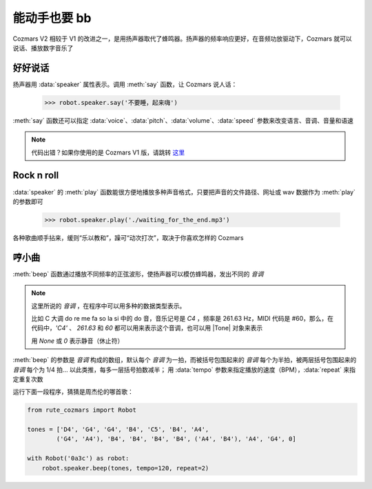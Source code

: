 能动手也要 bb
===============

Cozmars V2 相较于 V1 的改进之一，是用扬声器取代了蜂鸣器。扬声器的频率响应更好，在音频功放驱动下，Cozmars 就可以说话、播放数字音乐了

好好说话
---------

扬声器用 :data:`speaker` 属性表示。调用 :meth:`say` 函数，让 Cozmars 说人话：

    >>> robot.speaker.say('不要睡，起来嗨')

:meth:`say` 函数还可以指定 :data:`voice`、:data:`pitch`、:data:`volume`、:data:`speed` 参数来改变语言、音调、音量和语速

.. note::

    代码出错？如果你使用的是 Cozmars V1 版，请跳转 `这里 <../../v1/examples/bb.html>`_

Rock n roll
---------------

:data:`speaker` 的 :meth:`play` 函数能很方便地播放多种声音格式，只要把声音的文件路径、网址或 wav 数据作为 :meth:`play` 的参数即可

    >>> robot.speaker.play('./waiting_for_the_end.mp3')

各种歌曲顺手拈来，缓则“乐以教和”，躁可“动次打次”，取决于你喜欢怎样的 Cozmars

哼小曲
--------

:meth:`beep` 函数通过播放不同频率的正弦波形，使扬声器可以模仿蜂鸣器，发出不同的 *音调*

.. |Tone| raw:: html

    <a href='https://gpiozero.readthedocs.io/en/stable/api_tones.html' target='blank'>gpiozero.tones.Tone</a>

.. note::

    这里所说的 *音调* ，在程序中可以用多种的数据类型表示。

    比如 C 大调 do re me fa so la si 中的 do 音，音乐记号是 `C4` ，频率是 261.63 Hz，MIDI 代码是 #60，那么，在代码中，`'C4'` 、 `261.63` 和 `60` 都可以用来表示这个音调，也可以用 |Tone| 对象来表示

    用 `None` 或 `0` 表示静音（休止符）

:meth:`beep` 的参数是 *音调* 构成的数组，默认每个 *音调* 为一拍，而被括号包围起来的 *音调* 每个为半拍，被两层括号包围起来的 *音调* 每个为 1/4 拍... 以此类推，每多一层括号拍数减半； 用 :data:`tempo` 参数来指定播放的速度（BPM），:data:`repeat` 来指定重复次数

运行下面一段程序，猜猜是周杰伦的哪首歌：

.. code:: python

    from rute_cozmars import Robot

    tones = ['D4', 'G4', 'G4', 'B4', 'C5', 'B4', 'A4',
            ('G4', 'A4'), 'B4', 'B4', 'B4', 'B4', ('A4', 'B4'), 'A4', 'G4', 0]

    with Robot('0a3c') as robot:
        robot.speaker.beep(tones, tempo=120, repeat=2)


.. seealso::

    `rcute_cozmars.speaker <../api/speaker.html>`_
